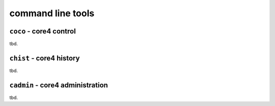 command line tools
==================

.. _coco:

``coco`` - core4 control
------------------------

tbd.


.. _chist:

``chist`` - core4 history
-------------------------

tbd.


.. _cadmin:

``cadmin`` - core4 administration
---------------------------------

tbd.

